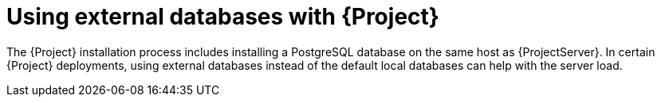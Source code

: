 [id="using-external-databases"]
= Using external databases with {Project}

The {Project} installation process includes installing a PostgreSQL database on the same host as {ProjectServer}.
In certain {Project} deployments, using external databases instead of the default local databases can help with the server load.
